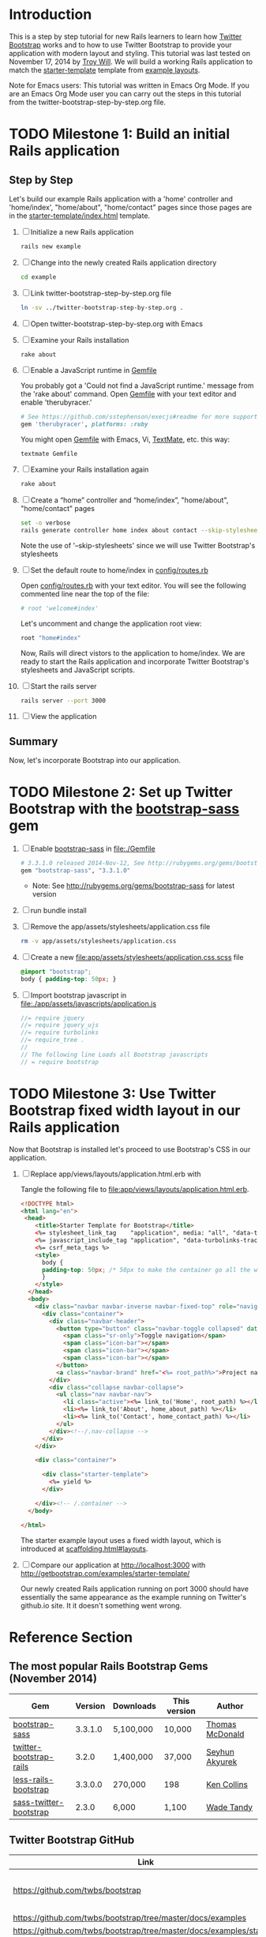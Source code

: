 * Introduction
  
  This is a step by step tutorial for new Rails learners to learn how
  [[http://getbootstrap.com][Twitter Bootstrap]] works and to how to use Twitter Bootstrap to provide
  your application with modern layout and styling. This tutorial was last
  tested on November 17, 2014 by [[https://github.com/troywill][Troy Will]]. We will build a working
  Rails application to match the [[http://getbootstrap.com/examples/starter-template/][starter-template]] template from [[http://getbootstrap.com/getting-started/#examples][example layouts]]. 

  Note for Emacs users: This tutorial was written in Emacs Org Mode. If
  you are an Emacs Org Mode user you can carry out the steps in this tutorial
  from the twitter-bootstrap-step-by-step.org file.

* TODO Milestone 1: Build an initial Rails application
** Step by Step
   Let's build our example Rails application with a 'home' controller
   and 'home/index', "home/about", "home/contact" pages since those pages
   are in the [[https://github.com/twbs/bootstrap/tree/master/docs/examples/starter-template/index.html][starter-template/index.html]] template.

   1. [ ] Initialize a new Rails application
    #+BEGIN_SRC sh
      rails new example
    #+END_SRC
   2. [ ] Change into the newly created Rails application directory
      #+BEGIN_SRC sh
	cd example
      #+END_SRC
   3. [ ] Link twitter-bootstrap-step-by-step.org file
      #+BEGIN_SRC sh
	ln -sv ../twitter-bootstrap-step-by-step.org .
      #+END_SRC
   4. [ ] Open twitter-bootstrap-step-by-step.org with Emacs
   5. [ ] Examine your Rails installation
      #+BEGIN_SRC sh
	rake about
      #+END_SRC
   6. [ ] Enable a JavaScript runtime in [[file:Gemfile][Gemfile]]
    
      You probably got a 'Could not find a JavaScript runtime.' message from the
      'rake about' command. Open [[file:../Gemfile][Gemfile]] with your text editor and enable 'therubyracer.'
    
      #+BEGIN_SRC ruby
	# See https://github.com/sstephenson/execjs#readme for more supported runtimes
	gem 'therubyracer', platforms: :ruby
      #+END_SRC
    
      You might open [[file:../Gemfile][Gemfile]] with Emacs, Vi, [[http://macromates.com/][TextMate]], etc. this way:
      #+BEGIN_EXAMPLE
	textmate Gemfile
      #+END_EXAMPLE
   7. [ ] Examine your Rails installation again
      #+BEGIN_SRC sh
	rake about
      #+END_SRC
   8. [ ] Create a “home” controller and “home/index”, "home/about", "home/contact" pages
      #+BEGIN_SRC sh :tangle bin/generate-controller-home.sh :shebang #!/bin/bash
	set -o verbose
	rails generate controller home index about contact --skip-stylesheets
      #+END_SRC
    
      Note the use of '--skip-stylesheets' since we will use Twitter Bootstrap's stylesheets
   9. [ ] Set the default route to home/index in [[file:config/routes.rb][config/routes.rb]]
    
      Open [[file:config/routes.rb][config/routes.rb]]  with your text editor. You will see the following
      commented line near the top of the file:
      #+BEGIN_SRC ruby
	# root 'welcome#index'
      #+END_SRC
    
      Let's uncomment and change the application root view:

      #+BEGIN_SRC ruby
	root "home#index"
      #+END_SRC
    
      Now, Rails will direct vistors to the application to home/index. We are
      ready to start the Rails application and incorporate Twitter Bootstrap's
      stylesheets and JavaScript scripts.
   10. [ ] Start the rails server
       #+BEGIN_SRC sh
	 rails server --port 3000
       #+END_SRC
   11. [ ] View the application
** Summary

   Now, let's incorporate Bootstrap into our application.
   
* TODO Milestone 2: Set up Twitter Bootstrap with the [[https://github.com/thomas-mcdonald/bootstrap-sass/blob/master/README.md#bootstrap-for-sass][bootstrap-sass]] gem
  1. [ ] Enable [[http://rubygems.org/gems/bootstrap-sass][bootstrap-sass]] in file:./Gemfile
     #+BEGIN_SRC ruby
       # 3.3.1.0 released 2014-Nov-12, See http://rubygems.org/gems/bootstrap-sass
       gem "bootstrap-sass", "3.3.1.0"
     #+END_SRC
     + Note: See http://rubygems.org/gems/bootstrap-sass for latest version
  2. [ ] run bundle install
  3. [ ] Remove the app/assets/stylesheets/application.css file
     #+BEGIN_SRC sh
       rm -v app/assets/stylesheets/application.css
     #+END_SRC
  4. [ ] Create a new file:app/assets/stylesheets/application.css.scss file
     #+BEGIN_SRC css :tangle app/assets/stylesheets/application.css.scss :padline no
       @import "bootstrap";
       body { padding-top: 50px; }
     #+END_SRC
  5. [ ] Import bootstrap javascript in [[file:app/assets/javascripts/application.js][file:./app/assets/javascripts/application.js]]
     #+BEGIN_SRC js
       //= require jquery
       //= require jquery_ujs
       //= require turbolinks
       //= require_tree .
       //
       // The following line Loads all Bootstrap javascripts
       // = require bootstrap
     #+END_SRC
* TODO Milestone 3: Use Twitter Bootstrap fixed width layout in our Rails application
  
  Now that Bootstrap is installed let's proceed to use Bootstrap's CSS in our application.

  1. [ ] Replace app/views/layouts/application.html.erb with

     Tangle the following file to [[file:app/views/layouts/application.html.erb]].

     #+BEGIN_SRC html :tangle app/views/layouts/application.html.erb :padline no
       <!DOCTYPE html>
       <html lang="en"> 
        <head>
           <title>Starter Template for Bootstrap</title>
           <%= stylesheet_link_tag    "application", media: "all", "data-turbolinks-track" => true %>
           <%= javascript_include_tag "application", "data-turbolinks-track" => true %>
           <%= csrf_meta_tags %>
           <style>
             body {
             padding-top: 50px; /* 50px to make the container go all the way to the bottom of the topbar */
             }
           </style>  
         </head>
         <body>
           <div class="navbar navbar-inverse navbar-fixed-top" role="navigation">
             <div class="container">
               <div class="navbar-header">
                 <button type="button" class="navbar-toggle collapsed" data-toggle="collapse" data-target=".navbar-collapse">
                   <span class="sr-only">Toggle navigation</span>
                   <span class="icon-bar"></span>
                   <span class="icon-bar"></span>
                   <span class="icon-bar"></span>
                 </button>
                 <a class="navbar-brand" href="<%= root_path%>">Project name</a>
               </div>
               <div class="collapse navbar-collapse">
                 <ul class="nav navbar-nav">
                   <li class="active"><%= link_to('Home', root_path) %></li>
                   <li><%= link_to('About', home_about_path) %></li>
                   <li><%= link_to('Contact', home_contact_path) %></li>
                 </ul>
               </div><!--/.nav-collapse -->
             </div>
           </div>

           <div class="container">

             <div class="starter-template">
               <%= yield %>
             </div>

           </div><!-- /.container -->
         </body>  

       </html>
     #+END_SRC
     
     The starter example layout uses a fixed width layout, which is introduced at [[http://twitter.github.io/bootstrap/scaffolding.html#layouts][scaffolding.html#layouts]].
  2. [ ] Compare our application at http://localhost:3000 with http://getbootstrap.com/examples/starter-template/
     
     Our newly created Rails application running on port 3000 should have essentially the
     same appearance as the example running on Twitter's github.io site. It it doesn't something
     went wrong.

* Reference Section
** The most popular Rails Bootstrap Gems (November 2014)
  #+TBLNAME: bootstrap_gems
  | Gem                     | Version | Downloads | This version | Author          |
  |-------------------------+---------+-----------+--------------+-----------------|
  | [[http://rubygems.org/gems/bootstrap-sass][bootstrap-sass]]          | 3.3.1.0 | 5,100,000 | 10,000       | [[http://rubygems.org/profiles/tmcdonald][Thomas McDonald]] |
  | [[http://rubygems.org/gems/twitter-bootstrap-rails][twitter-bootstrap-rails]] |   3.2.0 | 1,400,000 | 37,000       | [[http://rubygems.org/profiles/seyhunak][Seyhun Akyurek]]  |
  | [[http://rubygems.org/gems/less-rails-bootstrap][less-rails-bootstrap]]    | 3.3.0.0 | 270,000   | 198          | [[http://rubygems.org/profiles/metaskills][Ken Collins]]     |
  | [[http://rubygems.org/gems/sass-twitter-bootstrap][sass-twitter-bootstrap]]  |   2.3.0 | 6,000     | 1,100        | [[http://rubygems.org/profiles/wadetandy][Wade Tandy]]      |
** Twitter Bootstrap GitHub
   | Link                                                                         | Description                             |
   |------------------------------------------------------------------------------+-----------------------------------------|
   | [[https://github.com/twbs/bootstrap]]                                            | The Twitter Bootstrap GitHub repository |
   | https://github.com/twbs/bootstrap/tree/master/docs/examples                  |                                         |
   | https://github.com/twbs/bootstrap/tree/master/docs/examples/starter-template |                                         |

** http://devgirl.org/2012/08/06/styling-your-app-with-twitter-bootstrap/
